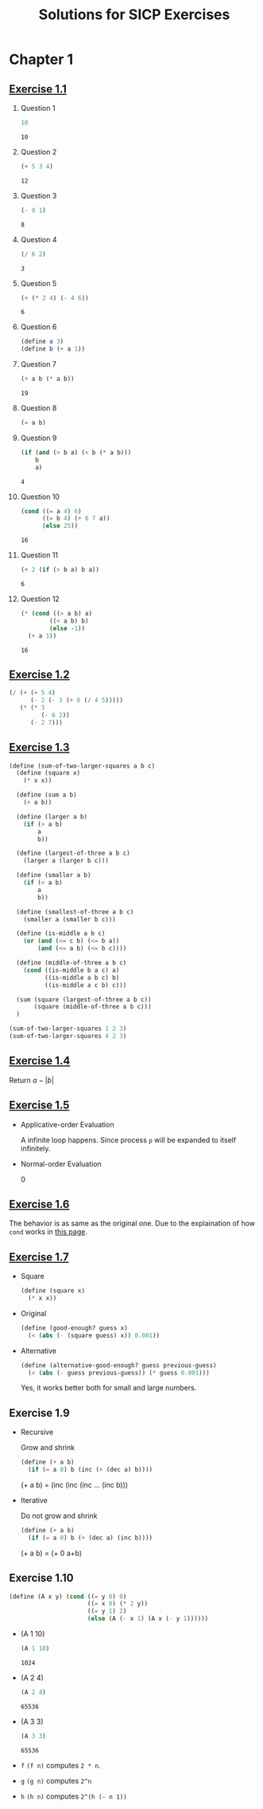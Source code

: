 #+title: Solutions for SICP Exercises

* Chapter 1
** [[skim:///Users/dsdshcym/Dropbox/Docs/sicp.pdf::54][Exercise 1.1]]
1. Question 1
   #+BEGIN_SRC scheme
     10
   #+END_SRC

   #+RESULTS:
   : 10

2. Question 2
   #+BEGIN_SRC scheme
     (+ 5 3 4)
   #+END_SRC

   #+RESULTS:
   : 12

3. Question 3
   #+BEGIN_SRC scheme
     (- 9 1)
   #+END_SRC

   #+RESULTS:
   : 8

4. Question 4
   #+BEGIN_SRC scheme
     (/ 6 2)
   #+END_SRC

   #+RESULTS:
   : 3

5. Question 5
   #+BEGIN_SRC scheme
     (+ (* 2 4) (- 4 6))
   #+END_SRC

   #+RESULTS:
   : 6

6. Question 6
   #+BEGIN_SRC scheme :session
     (define a 3)
     (define b (+ a 1))
   #+END_SRC

   #+RESULTS:

7. Question 7
   #+BEGIN_SRC scheme :session
     (+ a b (* a b))
   #+END_SRC

   #+RESULTS:
   : 19

8. Question 8
   #+BEGIN_SRC scheme :session
     (= a b)
   #+END_SRC

9. Question 9
   #+BEGIN_SRC scheme :session
     (if (and (> b a) (< b (* a b)))
         b
         a)
   #+END_SRC

   #+RESULTS:
   : 4

10. Question 10
    #+BEGIN_SRC scheme :session
      (cond ((= a 4) 6)
            ((= b 4) (+ 6 7 a))
            (else 25))
    #+END_SRC

    #+RESULTS:
    : 16

11. Question 11
    #+BEGIN_SRC scheme :session
      (+ 2 (if (> b a) b a))
    #+END_SRC

    #+RESULTS:
    : 6

12. Question 12
    #+BEGIN_SRC scheme :session
      (* (cond ((> a b) a)
              ((< a b) b)
              (else -1))
        (+ a 1))
    #+END_SRC

    #+RESULTS:
    : 16
** [[skim:///Users/dsdshcym/Dropbox/Docs/sicp.pdf::55][Exercise 1.2]]
#+BEGIN_SRC scheme
  (/ (+ (+ 5 4)
        (- 2 (- 3 (+ 6 (/ 4 5)))))
     (* (* 3
           (- 6 2))
        (- 2 7)))
#+END_SRC

#+RESULTS:
: -37/150
** [[skim:///Users/dsdshcym/Dropbox/Docs/sicp.pdf::55][Exercise 1.3]]
#+BEGIN_SRC scheme
  (define (sum-of-two-larger-squares a b c)
    (define (square x)
      (* x x))

    (define (sum a b)
      (+ a b))

    (define (larger a b)
      (if (> a b)
          a
          b))

    (define (largest-of-three a b c)
      (larger a (larger b c)))

    (define (smaller a b)
      (if (< a b)
          a
          b))

    (define (smallest-of-three a b c)
      (smaller a (smaller b c)))

    (define (is-middle a b c)
      (or (and (<= c b) (<= b a))
          (and (<= a b) (<= b c))))

    (define (middle-of-three a b c)
      (cond ((is-middle b a c) a)
            ((is-middle a b c) b)
            ((is-middle a c b) c)))

    (sum (square (largest-of-three a b c))
         (square (middle-of-three a b c)))
    )

  (sum-of-two-larger-squares 1 2 3)
  (sum-of-two-larger-squares 4 2 3)
#+END_SRC

#+RESULTS:
: 25

** [[skim:///Users/dsdshcym/Dropbox/Docs/sicp.pdf::55][Exercise 1.4]]
Return $a - |b|$
** [[skim:///Users/dsdshcym/Dropbox/Docs/sicp.pdf::55][Exercise 1.5]]
- Applicative-order Evaluation

  A infinite loop happens. Since process ~p~ will be expanded to itself
  infinitely.

- Normal-order Evaluation

  0
** [[skim:///Users/dsdshcym/Dropbox/Docs/sicp.pdf::60][Exercise 1.6]]
The behavior is as same as the original one. Due to the explaination of how
~cond~ works in [[skim:///Users/dsdshcym/Dropbox/Docs/sicp.pdf::51][this page]].
** [[skim:///Users/dsdshcym/Dropbox/Docs/sicp.pdf::61][Exercise 1.7]]
- Square
  #+BEGIN_SRC scheme :session
    (define (square x)
      (* x x))
  #+END_SRC

  #+RESULTS:

- Original
  #+BEGIN_SRC scheme :session
    (define (good-enough? guess x)
      (< (abs (- (square guess) x)) 0.001))
  #+END_SRC

  #+RESULTS:

- Alternative
  #+BEGIN_SRC scheme :session
    (define (alternative-good-enough? guess previous-guess)
      (< (abs (- guess previous-guess)) (* guess 0.001)))
  #+END_SRC

  Yes, it works better both for small and large numbers.
** Exercise 1.9
- Recursive

  Grow and shrink

  #+BEGIN_SRC scheme
    (define (+ a b)
      (if (= a 0) b (inc (+ (dec a) b))))
  #+END_SRC

  (+ a b) = (inc (inc (inc ... (inc b)))

- Iterative

  Do not grow and shrink

  #+BEGIN_SRC scheme
    (define (+ a b)
      (if (= a 0) b (+ (dec a) (inc b))))
  #+END_SRC

  (+ a b) = (+ 0 a+b)
** Exercise 1.10
#+BEGIN_SRC scheme :session
  (define (A x y) (cond ((= y 0) 0)
                        ((= x 0) (* 2 y))
                        ((= y 1) 2)
                        (else (A (- x 1) (A x (- y 1))))))
#+END_SRC

#+RESULTS:

- (A 1 10)
  #+BEGIN_SRC scheme :session :exports both
    (A 1 10)
  #+END_SRC

  #+RESULTS:
  : 1024

- (A 2 4)
  #+BEGIN_SRC scheme :session :exports both
    (A 2 4)
  #+END_SRC

  #+RESULTS:
  : 65536

- (A 3 3)
  #+BEGIN_SRC scheme :session :exports both
    (A 3 3)
  #+END_SRC

  #+RESULTS:
  : 65536

- ~f~
  ~(f n)~ computes ~2 * n~.

- ~g~
  ~(g n)~ computes ~2^n~

- ~h~
  ~(h n)~ computes ~2^(h (- n 1))~
